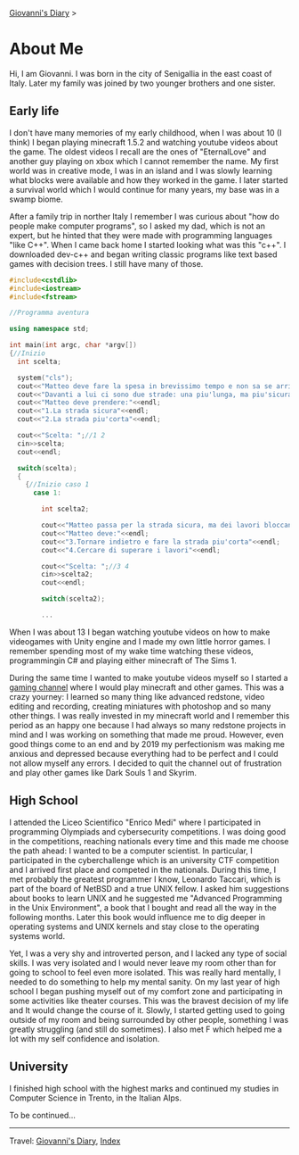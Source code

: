 #+startup: content indent

[[file:index.org][Giovanni's Diary]] >

* About Me
#+INDEX: Giovanni's Diary!About Me

Hi, I am Giovanni.
I was born in the city of Senigallia in the east coast of Italy. Later
my family was joined by two younger brothers and one sister.

** Early life

I don't have many memories of my early childhood, when I was about 10
(I think) I began playing minecraft 1.5.2 and watching youtube videos
about the game. The oldest videos I recall are the ones of
"EternalLove" and another guy playing on xbox which I cannot remember
the name. My first world was in creative mode, I was in an island and
I was slowly learning what blocks were available and how they worked
in the game. I later started a survival world which I would continue
for many years, my base was in a swamp biome.

After a family trip in norther Italy I remember I was curious about
"how do people make computer programs", so I asked my dad, which is not
an expert, but he hinted that they were made with programming languages
"like C++". When I came back home I started looking what was this "c++".
I downloaded dev-c++ and began writing classic programs like text
based games with decision trees. I still have many of those.

#+begin_src cpp
  #include<cstdlib>
  #include<iostream>
  #include<fstream>

  //Programma aventura

  using namespace std;

  int main(int argc, char *argv[])
  {//Inizio
    int scelta;

    system("cls");
    cout<<"Matteo deve fare la spesa in brevissimo tempo e non sa se arrivera'in orario."<<endl;
    cout<<"Davanti a lui ci sono due strade: una piu'lunga, ma piu'sicura e l'altra piu'corta in cui Matteo non ci era mai passato"<<endl;
    cout<<"Matteo deve prendere:"<<endl;
    cout<<"1.La strada sicura"<<endl;
    cout<<"2.La strada piu'corta"<<endl;

    cout<<"Scelta: ";//1 2
    cin>>scelta;
    cout<<endl;

    switch(scelta);
    {
      {//Inizio caso 1
        case 1:

          int scelta2;

          cout<<"Matteo passa per la strada sicura, ma dei lavori bloccano la strada."<<endl;
          cout<<"Matteo deve:"<<endl;
          cout<<"3.Tornare indietro e fare la strada piu'corta"<<endl;
          cout<<"4.Cercare di superare i lavori"<<endl;

          cout<<"Scelta: ";//3 4
          cin>>scelta2;
          cout<<endl;

          switch(scelta2);

          ...
#+end_src

When I was about 13 I began watching youtube videos on how to make
videogames with Unity engine and I made my own little horror games. I
remember spending most of my wake time watching these videos,
programmingin C# and playing either minecraft of The Sims 1.

During the same time I wanted to make youtube videos myself so I
started a [[https://www.youtube.com/@San7oS][gaming channel]] where I would play minecraft and other
games. This was a crazy yourney: I learned so many thing like advanced
redstone, video editing and recording, creating miniatures with
photoshop and so many other things. I was really invested in my
minecraft world and I remember this period as an happy one because I
had always so many redstone projects in mind and I was working on
something that made me proud. However, even good things come to an end
and by 2019 my perfectionism was making me anxious and depressed
because everything had to be perfect and I could not allow myself any
errors. I decided to quit the channel out of frustration and play
other games like Dark Souls 1 and Skyrim.

** High School

I attended the Liceo Scientifico "Enrico Medi" where I participated in
programming Olympiads and cybersecurity competitions. I was doing good
in the competitions, reaching nationals every time and this made me
choose the path ahead: I wanted to be a computer scientist.  In
particular, I participated in the cyberchallenge which is an
university CTF competition and I arrived first place and competed in
the nationals. During this time, I met probably the greatest
programmer I know, Leonardo Taccari, which is part of the board of
NetBSD and a true UNIX fellow. I asked him suggestions about books to
learn UNIX and he suggested me "Advanced Programming in the Unix
Environment", a book that I bought and read all the way in the
following months. Later this book would influence me to dig deeper in
operating systems and UNIX kernels and stay close to the operating
systems world.

Yet, I was a very shy and introverted person, and I lacked any type of
social skills. I was very isolated and I would never leave my room
other than for going to school to feel even more isolated. This was
really hard mentally, I needed to do something to help my mental
sanity. On my last year of high school I began pushing myself out of
my comfort zone and participating in some activities like theater
courses. This was the bravest decision of my life and It would
change the course of it. Slowly, I started getting used to going
outside of my room and being surrounded by other people, something I
was greatly struggling (and still do sometimes). I also met F which
helped me a lot with my self confidence and isolation.

** University

I finished high school with the highest marks and continued my studies
in Computer Science in Trento, in the Italian Alps.

To be continued...

-----

Travel: [[file:index.html][Giovanni's Diary]], [[file:theindex.org][Index]]
